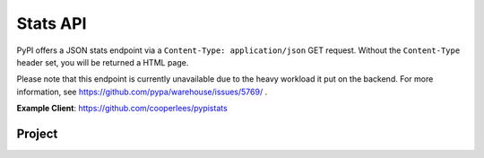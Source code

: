 Stats API
=========

PyPI offers a JSON stats endpoint via a ``Content-Type: application/json`` GET
request. Without the ``Content-Type`` header set, you will be returned a HTML page.

Please note that this endpoint is currently unavailable due to the heavy workload it put on the backend. For more information, see https://github.com/pypa/warehouse/issues/5769/ .

**Example Client**: https://github.com/cooperlees/pypistats

Project
-------

.. http:get:: /stats/

    Returns statistics in JSON format. This includes:
    - Total size of PyPI packages in bytes
    - Top 100 packages + their size in bytes

    **Example Request**:

    - `curl -H "Content-Type: application/json" -H "Accept: application/json" https://pypi.org/stats/`

    .. code:: http

        GET /stats HTTP/1.1
        Host: pypi.org
        Accept: application/json
        Content-Type: application/json

    **Example response**:

    .. code:: json

      {
        "top_packages": {
          "CodeIntel": {
            "size": 23767329521
          },
          "Fiona": {
            "size": 6209535709
          },
          "FlexGet": {
            "size": 4387002448
          },
          ...
        },
        "total_packages_size": 23965450269
      }

    :statuscode 200: no error
